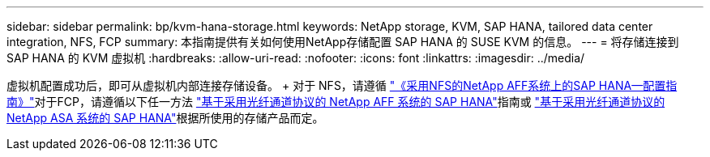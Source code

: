 ---
sidebar: sidebar 
permalink: bp/kvm-hana-storage.html 
keywords: NetApp storage, KVM, SAP HANA, tailored data center integration, NFS, FCP 
summary: 本指南提供有关如何使用NetApp存储配置 SAP HANA 的 SUSE KVM 的信息。 
---
= 将存储连接到 SAP HANA 的 KVM 虚拟机
:hardbreaks:
:allow-uri-read: 
:nofooter: 
:icons: font
:linkattrs: 
:imagesdir: ../media/


[role="lead"]
虚拟机配置成功后，即可从虚拟机内部连接存储设备。  + 对于 NFS，请遵循 https://docs.netapp.com/us-en/netapp-solutions-sap/bp/hana-aff-nfs-introduction.html["《采用NFS的NetApp AFF系统上的SAP HANA—配置指南》"]对于FCP，请遵循以下任一方法 https://docs.netapp.com/us-en/netapp-solutions-sap/bp/hana-aff-fc-introduction.html["基于采用光纤通道协议的 NetApp AFF 系统的 SAP HANA"]指南或 https://docs.netapp.com/us-en/netapp-solutions-sap/bp/hana-asa-fc-introduction.html["基于采用光纤通道协议的 NetApp ASA 系统的 SAP HANA"]根据所使用的存储产品而定。
